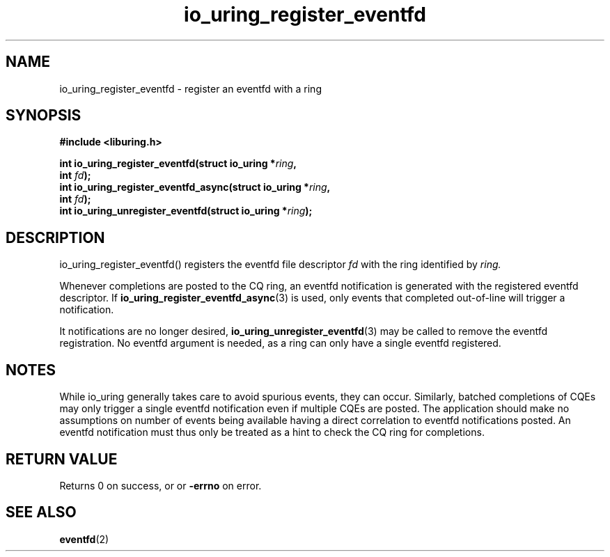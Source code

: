 .\" Copyright (C) 2022 Jens Axboe <axboe@kernel.dk>
.\"
.\" SPDX-License-Identifier: LGPL-2.0-or-later
.\"
.TH io_uring_register_eventfd 3 "April 16, 2022" "liburing-2.2" "liburing Manual"
.SH NAME
io_uring_register_eventfd   - register an eventfd with a ring

.SH SYNOPSIS
.nf
.BR "#include <liburing.h>"
.PP
.BI "int io_uring_register_eventfd(struct io_uring *" ring ","
.BI "                              int " fd ");"
.BI "int io_uring_register_eventfd_async(struct io_uring *" ring ","
.BI "                                    int " fd ");"
.BI "int io_uring_unregister_eventfd(struct io_uring *" ring ");"

.SH DESCRIPTION
.PP
io_uring_register_eventfd() registers the eventfd file descriptor
.I fd
with the ring identified by
.I ring.

Whenever completions are posted to the CQ ring, an eventfd notification
is generated with the registered eventfd descriptor. If
.BR io_uring_register_eventfd_async (3)
is used, only events that completed out-of-line will trigger a notification.

It notifications are no longer desired,
.BR io_uring_unregister_eventfd (3)
may be called to remove the eventfd registration. No eventfd argument is
needed, as a ring can only have a single eventfd registered.

.SH NOTES
While io_uring generally takes care to avoid spurious events, they can occur.
Similarly, batched completions of CQEs may only trigger a single eventfd
notification even if multiple CQEs are posted. The application should make no
assumptions on number of events being available having a direct correlation to
eventfd notifications posted. An eventfd notification must thus only be treated
as a hint to check the CQ ring for completions.
.SH RETURN VALUE
Returns 0 on success, or
or
.B -errno
on error.
.SH SEE ALSO
.BR eventfd (2)
